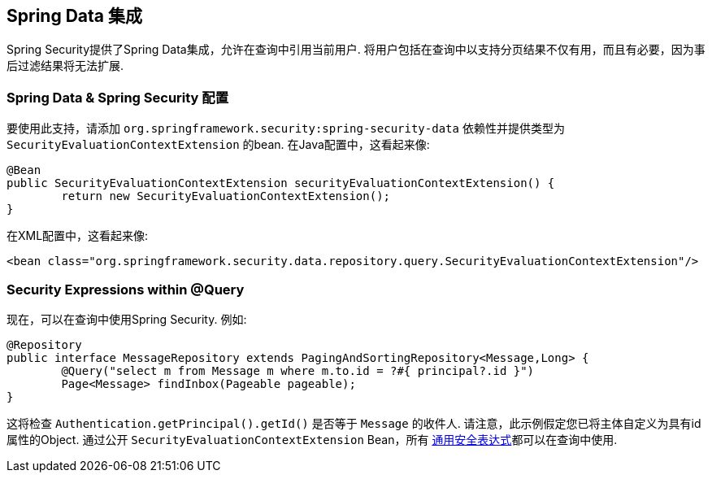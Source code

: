 [[data]]
== Spring Data 集成

Spring Security提供了Spring Data集成，允许在查询中引用当前用户.  将用户包括在查询中以支持分页结果不仅有用，而且有必要，因为事后过滤结果将无法扩展.

[[data-configuration]]
=== Spring Data & Spring Security 配置

要使用此支持，请添加 `org.springframework.security:spring-security-data` 依赖性并提供类型为 `SecurityEvaluationContextExtension` 的bean. 在Java配置中，这看起来像:

[source,java]
----
@Bean
public SecurityEvaluationContextExtension securityEvaluationContextExtension() {
	return new SecurityEvaluationContextExtension();
}
----

在XML配置中，这看起来像:

[source,xml]
----
<bean class="org.springframework.security.data.repository.query.SecurityEvaluationContextExtension"/>
----

[[data-query]]
=== Security Expressions within @Query

现在，可以在查询中使用Spring Security. 例如:

[source,java]
----
@Repository
public interface MessageRepository extends PagingAndSortingRepository<Message,Long> {
	@Query("select m from Message m where m.to.id = ?#{ principal?.id }")
	Page<Message> findInbox(Pageable pageable);
}
----

这将检查 `Authentication.getPrincipal().getId()` 是否等于 `Message` 的收件人.  请注意，此示例假定您已将主体自定义为具有id属性的Object.  通过公开 `SecurityEvaluationContextExtension` Bean，所有 <<common-expressions,通用安全表达式>>都可以在查询中使用.